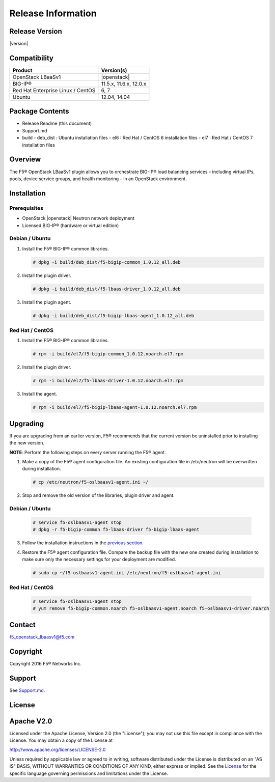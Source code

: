 Release Information
===================

Release Version
---------------

|version|

Compatibility
-------------

+-------------------------------------+--------------------------+
| Product                             | Version(s)               |
+=====================================+==========================+
| OpenStack LBaaSv1                   | |openstack|              |
+-------------------------------------+--------------------------+
| BIG-IP®                             | 11.5.x, 11.6.x, 12.0.x   |
+-------------------------------------+--------------------------+
| Red Hat Enterprise Linux / CentOS   | 6, 7                     |
+-------------------------------------+--------------------------+
| Ubuntu                              | 12.04, 14.04             |
+-------------------------------------+--------------------------+

Package Contents
----------------

-  Release Readme (this document)
-  Support.md
-  build
   -  deb_dist : Ubuntu installation files
   -  el6 : Red Hat / CentOS 6 installation files
   -  el7 : Red Hat / CentOS 7 installation files

Overview
--------

The F5® OpenStack LBaaSv1 plugin allows you to orchestrate BIG-IP® load balancing services – including virtual IPs, pools, device service groups, and health monitoring – in an OpenStack environment.

Installation
------------

Prerequisites
~~~~~~~~~~~~~

-  OpenStack |openstack| Neutron network deployment
-  Licensed BIG-IP® (hardware or virtual edition)

Debian / Ubuntu
~~~~~~~~~~~~~~~

1. Install the F5® BIG-IP® common libraries.

   .. code-block:: shell

      # dpkg -i build/deb_dist/f5-bigip-common_1.0.12_all.deb

2. Install the plugin driver.

   .. code-block:: shell

      # dpkg -i build/deb_dist/f5-lbaas-driver_1.0.12_all.deb

3. Install the plugin agent.

   .. code-block:: shell

      # dpkg -i build/deb_dist/f5-bigip-lbaas-agent_1.0.12_all.deb

Red Hat / CentOS
~~~~~~~~~~~~~~~~

1. Install the F5® BIG-IP® common libraries.
   
   .. code-block:: shell

      # rpm -i build/el7/f5-bigip-common_1.0.12.noarch.el7.rpm

2. Install the plugin driver.
  
   .. code-block:: shell

      # rpm -i build/el7/f5-lbaas-driver-1.0.12.noarch.el7.rpm

3. Install the agent.
  
   .. code-block:: shell

      # rpm -i build/el7/f5-bigip-lbaas-agent-1.0.12.noarch.el7.rpm


Upgrading
---------

If you are upgrading from an earlier version, F5® recommends that the
current version be uninstalled prior to installing the new version.

**NOTE**: Perform the following steps on every server running the F5® agent.

1. Make a copy of the F5® agent configuration file.
   An existing configuration file in /etc/neutron will be overwritten during
   installation.

   .. code-block:: shell

        # cp /etc/neutron/f5-oslbaasv1-agent.ini ~/

2. Stop and remove the old version of the libraries, plugin driver and agent.

Debian / Ubuntu
~~~~~~~~~~~~~~~

   .. code-block:: shell

        # service f5-oslbaasv1-agent stop
        # dpkg -r f5-bigip-common f5-lbaas-driver f5-bigip-lbaas-agent

3. Follow the installation instructions in the `previous section <#installation>`_.

4. Restore the F5® agent configuration file.
   Compare the backup file with the new one created during installation
   to make sure only the necessary settings for your deployment are modified.

   .. code-block:: shell

        # sudo cp ~/f5-oslbaasv1-agent.ini /etc/neutron/f5-oslbaasv1-agent.ini

Red Hat / CentOS
~~~~~~~~~~~~~~~~

   .. code-block:: shell

        # service f5-oslbaasv1-agent stop
        # yum remove f5-bigip-common.noarch f5-oslbaasv1-agent.noarch f5-oslbaasv1-driver.noarch


Contact
-------

f5_openstack_lbaasv1@f5.com

Copyright
---------

Copyright 2016 F5® Networks Inc.

Support
-------

See `Support.md <https://github.com/F5Networks/f5-openstack-lbaasv1/blob/master/SUPPORT.md>`_.

License
-------

Apache V2.0
-----------

Licensed under the Apache License, Version 2.0 (the "License"); you may
not use this file except in compliance with the License. You may obtain
a copy of the License at

http://www.apache.org/licenses/LICENSE-2.0

Unless required by applicable law or agreed to in writing, software
distributed under the License is distributed on an "AS IS" BASIS,
WITHOUT WARRANTIES OR CONDITIONS OF ANY KIND, either express or implied.
See the `License <http://www.apache.org/licenses/LICENSE-2.0>`__ for the
specific language governing permissions and limitations under the
License.
